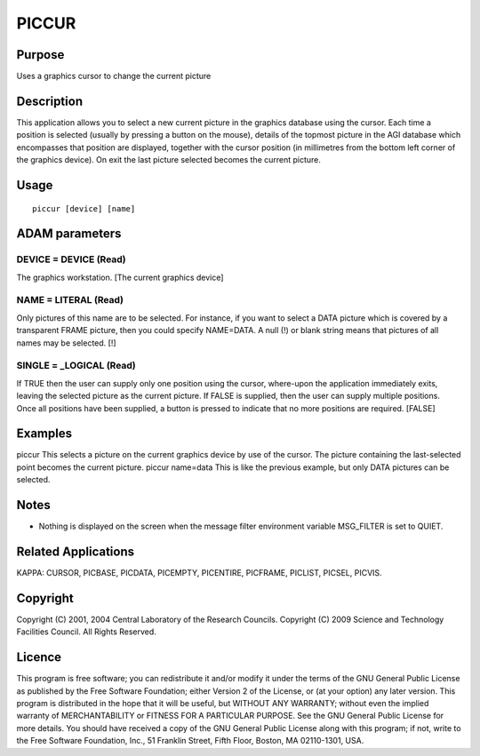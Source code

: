 

PICCUR
======


Purpose
~~~~~~~
Uses a graphics cursor to change the current picture


Description
~~~~~~~~~~~
This application allows you to select a new current picture in the
graphics database using the cursor. Each time a position is selected
(usually by pressing a button on the mouse), details of the topmost
picture in the AGI database which encompasses that position are
displayed, together with the cursor position (in millimetres from the
bottom left corner of the graphics device). On exit the last picture
selected becomes the current picture.


Usage
~~~~~


::

    
       piccur [device] [name]
       



ADAM parameters
~~~~~~~~~~~~~~~



DEVICE = DEVICE (Read)
``````````````````````
The graphics workstation. [The current graphics device]



NAME = LITERAL (Read)
`````````````````````
Only pictures of this name are to be selected. For instance, if you
want to select a DATA picture which is covered by a transparent FRAME
picture, then you could specify NAME=DATA. A null (!) or blank string
means that pictures of all names may be selected. [!]



SINGLE = _LOGICAL (Read)
````````````````````````
If TRUE then the user can supply only one position using the cursor,
where-upon the application immediately exits, leaving the selected
picture as the current picture. If FALSE is supplied, then the user
can supply multiple positions. Once all positions have been supplied,
a button is pressed to indicate that no more positions are required.
[FALSE]



Examples
~~~~~~~~
piccur
This selects a picture on the current graphics device by use of the
cursor. The picture containing the last-selected point becomes the
current picture.
piccur name=data
This is like the previous example, but only DATA pictures can be
selected.



Notes
~~~~~


+ Nothing is displayed on the screen when the message filter
  environment variable MSG_FILTER is set to QUIET.




Related Applications
~~~~~~~~~~~~~~~~~~~~
KAPPA: CURSOR, PICBASE, PICDATA, PICEMPTY, PICENTIRE, PICFRAME,
PICLIST, PICSEL, PICVIS.


Copyright
~~~~~~~~~
Copyright (C) 2001, 2004 Central Laboratory of the Research Councils.
Copyright (C) 2009 Science and Technology Facilities Council. All
Rights Reserved.


Licence
~~~~~~~
This program is free software; you can redistribute it and/or modify
it under the terms of the GNU General Public License as published by
the Free Software Foundation; either Version 2 of the License, or (at
your option) any later version.
This program is distributed in the hope that it will be useful, but
WITHOUT ANY WARRANTY; without even the implied warranty of
MERCHANTABILITY or FITNESS FOR A PARTICULAR PURPOSE. See the GNU
General Public License for more details.
You should have received a copy of the GNU General Public License
along with this program; if not, write to the Free Software
Foundation, Inc., 51 Franklin Street, Fifth Floor, Boston, MA
02110-1301, USA.


